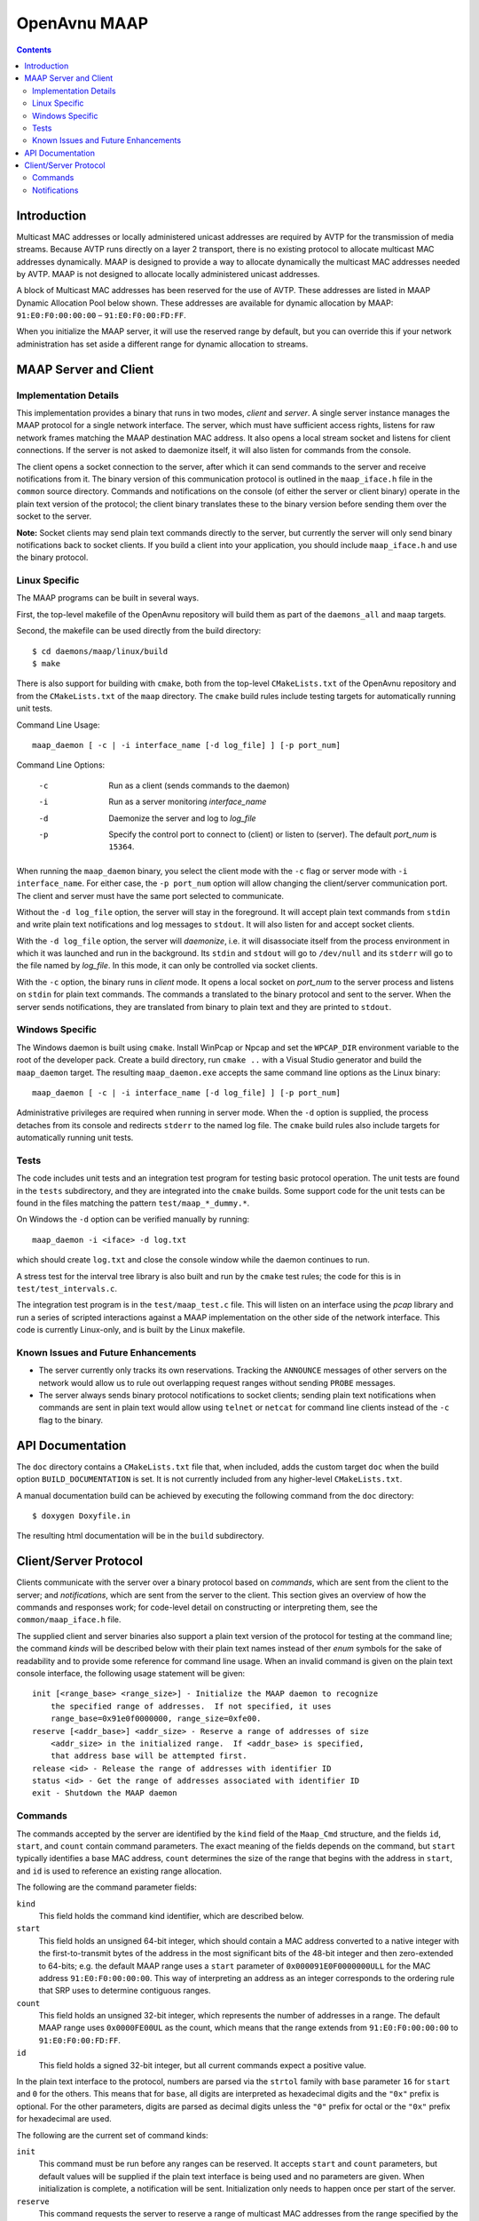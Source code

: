 OpenAvnu MAAP
=============

.. contents::
..
   1  Introduction
   2  MAAP Server and Client
     2.1  Implementation Details
     2.2  Linux Specific
     2.3  Windows Specific
     2.4  Tests
     2.5  Known Issues and Future Enhancements
   3  API Documentation
   4  Client/Server Protocol
     4.1  Commands
     4.2  Notifications

Introduction
------------

Multicast MAC addresses or locally administered unicast addresses are required
by AVTP for the transmission of media streams. Because AVTP runs directly on a
layer 2 transport, there is no existing protocol to allocate multicast MAC
addresses dynamically. MAAP is designed to provide a way to allocate dynamically
the multicast MAC addresses needed by AVTP. MAAP is not designed to allocate locally
administered unicast addresses.

A block of Multicast MAC addresses has been reserved for the use of AVTP. These
addresses are listed in MAAP Dynamic Allocation Pool below shown. These
addresses are available for dynamic allocation by MAAP: ``91:E0:F0:00:00:00`` –
``91:E0:F0:00:FD:FF``.

When you initialize the MAAP server, it will use the reserved range by default,
but you can override this if your network administration has set aside a
different range for dynamic allocation to streams.

MAAP Server and Client
----------------------

Implementation Details
++++++++++++++++++++++

This implementation provides a binary that runs in two modes, *client* and
*server*. A single server instance manages the MAAP protocol for a single
network interface. The server, which must have sufficient access rights, listens
for raw network frames matching the MAAP destination MAC address. It also opens
a local stream socket and listens for client connections. If the server is not
asked to daemonize itself, it will also listen for commands from the console.

The client opens a socket connection to the server, after which it can send
commands to the server and receive notifications from it. The binary version of
this communication protocol is outlined in the ``maap_iface.h`` file in the
``common`` source directory. Commands and notifications on the console (of
either the server or client binary) operate in the plain text version of the
protocol; the client binary translates these to the binary version before
sending them over the socket to the server.

**Note:** Socket clients may send plain text commands directly to the server,
but currently the server will only send binary notifications back to socket
clients. If you build a client into your application, you should include
``maap_iface.h`` and use the binary protocol.

Linux Specific
++++++++++++++

The MAAP programs can be built in several ways.

First, the top-level makefile of the OpenAvnu repository will build them as part
of the ``daemons_all`` and ``maap`` targets.

Second, the makefile can be used directly from the build directory::

  $ cd daemons/maap/linux/build
  $ make

There is also support for building with ``cmake``, both from the top-level
``CMakeLists.txt`` of the OpenAvnu repository and from the ``CMakeLists.txt`` of
the ``maap`` directory. The ``cmake`` build rules include testing targets for
automatically running unit tests.

Command Line Usage::

    maap_daemon [ -c | -i interface_name [-d log_file] ] [-p port_num]

Command Line Options:

	-c  Run as a client (sends commands to the daemon)
	-i  Run as a server monitoring *interface_name*
	-d  Daemonize the server and log to *log_file*
	-p  Specify the control port to connect to (client) or
	    listen to (server).  The default *port_num* is ``15364``.

When running the ``maap_daemon`` binary, you select the client mode with the
``-c`` flag or server mode with ``-i interface_name``. For either case, the ``-p
port_num`` option will allow changing the client/server communication port. The
client and server must have the same port selected to communicate.

Without the ``-d log_file`` option, the server will stay in the foreground. It
will accept plain text commands from ``stdin`` and write plain text
notifications and log messages to ``stdout``. It will also listen for and accept
socket clients.

With the ``-d log_file`` option, the server will *daemonize*, i.e. it will
disassociate itself from the process environment in which it was launched and
run in the background. Its ``stdin`` and ``stdout`` will go to ``/dev/null`` and
its ``stderr`` will go to the file named by *log_file*. In this mode, it can
only be controlled via socket clients.

With the ``-c`` option, the binary runs in *client* mode. It opens a local
socket on *port_num* to the server process and listens on ``stdin`` for plain
text commands. The commands a translated to the binary protocol and sent to the
server. When the server sends notifications, they are translated from binary to
plain text and they are printed to ``stdout``.

Windows Specific
++++++++++++++++

The Windows daemon is built using ``cmake``.  Install WinPcap or Npcap and
set the ``WPCAP_DIR`` environment variable to the root of the developer pack.
Create a build directory, run ``cmake ..`` with a Visual Studio generator and
build the ``maap_daemon`` target.  The resulting ``maap_daemon.exe`` accepts
the same command line options as the Linux binary::

  maap_daemon [ -c | -i interface_name [-d log_file] ] [-p port_num]

Administrative privileges are required when running in server mode.  When
the ``-d`` option is supplied, the process detaches from its console and
redirects ``stderr`` to the named log file.  The ``cmake`` build rules also
include targets for automatically running unit tests.

Tests
+++++

The code includes unit tests and an integration test program for testing basic
protocol operation. The unit tests are found in the ``tests`` subdirectory, and
they are integrated into the ``cmake`` builds. Some support code for the unit
tests can be found in the files matching the pattern ``test/maap_*_dummy.*``.

On Windows the ``-d`` option can be verified manually by running::

    maap_daemon -i <iface> -d log.txt

which should create ``log.txt`` and close the console window while the daemon
continues to run.

A stress test for the interval tree library is also built and run by the
``cmake`` test rules; the code for this is in ``test/test_intervals.c``.

The integration test program is in the ``test/maap_test.c`` file. This will
listen on an interface using the *pcap* library and run a series of scripted
interactions against a MAAP implementation on the other side of the network
interface. This code is currently Linux-only, and is built by the Linux
makefile.

Known Issues and Future Enhancements
++++++++++++++++++++++++++++++++++++

- The server currently only tracks its own reservations. Tracking the
  ``ANNOUNCE`` messages of other servers on the network would allow us to rule
  out overlapping request ranges without sending ``PROBE`` messages.

- The server always sends binary protocol notifications to socket clients;
  sending plain text notifications when commands are sent in plain text would
  allow using ``telnet`` or ``netcat`` for command line clients instead of the
  ``-c`` flag to the binary.

API Documentation
-----------------

The ``doc`` directory contains a ``CMakeLists.txt`` file that, when included,
adds the custom target ``doc`` when the build option ``BUILD_DOCUMENTATION`` is
set. It is not currently included from any higher-level ``CMakeLists.txt``.

A manual documentation build can be achieved by executing the following command
from the ``doc`` directory::

  $ doxygen Doxyfile.in

The resulting html documentation will be in the ``build`` subdirectory.

Client/Server Protocol
----------------------

Clients communicate with the server over a binary protocol based on *commands*,
which are sent from the client to the server; and *notifications*, which are
sent from the server to the client. This section gives an overview of how the
commands and responses work; for code-level detail on constructing or
interpreting them, see the ``common/maap_iface.h`` file.

The supplied client and server binaries also support a plain text version of the
protocol for testing at the command line; the command *kinds* will be described
below with their plain text names instead of ther *enum* symbols for the sake of
readability and to provide some reference for command line usage. When an
invalid command is given on the plain text console interface, the following
usage statement will be given::

  init [<range_base> <range_size>] - Initialize the MAAP daemon to recognize
      the specified range of addresses.  If not specified, it uses
      range_base=0x91e0f0000000, range_size=0xfe00.
  reserve [<addr_base>] <addr_size> - Reserve a range of addresses of size
      <addr_size> in the initialized range.  If <addr_base> is specified,
      that address base will be attempted first.
  release <id> - Release the range of addresses with identifier ID
  status <id> - Get the range of addresses associated with identifier ID
  exit - Shutdown the MAAP daemon

Commands
++++++++

The commands accepted by the server are identified by the ``kind`` field of the
``Maap_Cmd`` structure, and the fields ``id``, ``start``, and ``count`` contain
command parameters. The exact meaning of the fields depends on the command, but
``start`` typically identifies a base MAC address, ``count`` determines the size
of the range that begins with the address in ``start``, and ``id`` is used to
reference an existing range allocation.

The following are the command parameter fields:

``kind``
  This field holds the command kind identifier, which are described below.

``start``
  This field holds an unsigned 64-bit integer, which should contain a MAC
  address converted to a native integer with the first-to-transmit bytes of the
  address in the most significant bits of the 48-bit integer and then
  zero-extended to 64-bits; e.g. the default MAAP range uses a ``start``
  parameter of ``0x000091E0F0000000ULL`` for the MAC address
  ``91:E0:F0:00:00:00``. This way of interpreting an address as an integer
  corresponds to the ordering rule that SRP uses to determine contiguous ranges.

``count``
  This field holds an unsigned 32-bit integer, which represents the number of
  addresses in a range. The default MAAP range uses ``0x0000FE00UL`` as the
  count, which means that the range extends from ``91:E0:F0:00:00:00`` to
  ``91:E0:F0:00:FD:FF``.

``id``
  This field holds a signed 32-bit integer, but all current commands expect a
  positive value.

In the plain text interface to the protocol, numbers are parsed via the
``strtol`` family with ``base`` parameter ``16`` for ``start`` and ``0`` for the
others. This means that for ``base``, all digits are interpreted as hexadecimal
digits and the ``"0x"`` prefix is optional. For the other parameters, digits are
parsed as decimal digits unless the ``"0"`` prefix for octal or the ``"0x"``
prefix for hexadecimal are used.

The following are the current set of command kinds:

``init``
  This command must be run before any ranges can be reserved. It accepts
  ``start`` and ``count`` parameters, but default values will be supplied if the
  plain text interface is being used and no parameters are given. When
  initialization is complete, a notification will be sent. Initialization only
  needs to happen once per start of the server.

``reserve``
  This command requests the server to reserve a range of multicast MAC addresses
  from the range specified by the ``init`` command, which must have been
  previously executed. It accepts an optional ``start`` value, which will cause
  it to use that address as the initial request base, and a mandatory ``count``
  parameter for the number of contiguous addresses to reserve. If ``start`` is
  not supplied, a random one will be chosen. When the server receives a valid
  request for reservation, it immediately sends a notification to indicate it is
  querying. That notification and all further notifications about the status of
  the request will include the reservation ``id``, which can be used in other
  commands to identify it.

``release``
  This command requests that the server release the reservation, or to stop
  attempting to acquire it if it has not yet completed the reservation process.
  The only parameter is ``id``, which is the identifier given in response to a
  ``reserve`` command. A notification will be sent by the server when the
  release is completed.

``status``
  This command asks the server to supply the ``start`` and ``count`` values
  associated with a particular reservation. The only parameter is ``id``, which
  is the identifier given in response to a ``reserve`` command. A notification
  with the requested information will be sent by the server if the ``id`` value
  corresponds to an active reservation being managed by the server.

``exit``
  This command asks the server to shut itself down and exit. It takes no
  parameters. Note that this stops the entire server, not just the current
  connection to the server.

Notifications
+++++++++++++

Notifications are sent asynchronously by the server to clients to inform them
about relevant changes to the server's state. The ``kind`` field of the
``Maap_Notify`` structure identifies the kind of notification, the ``result``
field contains a general status code, and the ``id``, ``start``, and ``count``
fields contain extra notification-specific data.

The following are the notification fields:

``kind``
  This field determines the kind of notification; the different kinds are listed
  below.

``id``
  This field contains a signed 32-bit integer; if positive, it represents the
  identifer of a reservation range. There are no current uses for negative
  values in the protocol.

``start``
  This field holds an unsigned 64-bit integer, which should contain a MAC
  address converted to a native integer with the first-to-transmit bytes of the
  address in the most significant bits of the 48-bit integer and then
  zero-extended to 64-bits; e.g. the default MAAP range uses a ``start``
  parameter of ``0x000091E0F0000000ULL`` for the MAC address
  ``91:E0:F0:00:00:00``. This way of interpreting an address as an integer
  corresponds to the ordering rule that SRP uses to determine contiguous ranges.

``count``
  This field holds an unsigned 32-bit integer, which represents the number of
  addresses in a range. The default MAAP range uses ``0x0000FE00UL`` as the
  count, which means that the range extends from ``91:E0:F0:00:00:00`` to
  ``91:E0:F0:00:FD:FF``.

``result``
  This field contains a general result code, which may either indicate no error
  occurred or specify which kind of error occurred. The different result codes
  are listed below after the kinds of notifications.

The following are the kinds of notifications:

``initialized``
  This kind of notification is sent in response to receiving an initialization
  request from a client. The ``start`` and ``count`` fields will contain the
  range which the MAAP server has been initialized to use for reservations. The
  ``result`` field will indicate whether the server had been previously
  initialized before the latest request or not.

``acquiring``
  This kind of notification is sent immediately in response to a ``reserve``
  command. If ``result`` does not indicate an error, then ``start`` and
  ``count`` will indicate the address range that the server is currently
  attempting to reserve. These should *not* be used for streams yet, as a
  conflict may yet be detected that could force a different range selection.
  Most importantly, the ``id`` field will contain the identifier that must be
  used by the client to refer to this reservation in ``release`` or ``status``
  commands.

``acquired``
  This kind of notification is sent to indicate either successful or
  unsuccessful completion of a particular ``reserve`` command that has gone
  through the ``acquiring`` phase. If there is no error indicated in ``result``,
  then ``start`` and ``count`` contain the reserved address range that can now
  be used for streams. The ``id`` field will contain the identifier that must be
  used by the client to refer to this reservation in ``release`` or ``status``
  commands.

``released``
  This kind of notification indicates that the reservation identified in a
  ``release`` command has now been released. The ``start`` and ``count`` fields
  contain the address range that the reservation previously held; they must no
  longer be used for streams. The ``id`` field holds the identifer that was
  associated with this reservation; it is no longer valid as an identifier.

``status``
  This kind of notification describes the reservation identified in a ``status``
  command without changing it. The ``id`` field holds the identifier that was
  given to the ``status`` command. The ``start`` and ``count`` fields describe
  the range of addresses held by the reservation.

``yielded``
  This kind of notification is not sent in response to a command, but when the
  network protocol forced the server to yield a previously-acquired address
  range. The ``id`` field has the same value as when the server sent the
  ``acquiring`` and ``acquired`` notifications for the range, and the actual
  range values are held in ``start`` and ``count``. Any usage of the addresses
  in the yielded range must be immediately stopped. Unless the ``status`` code
  indicates an error, the server will attempt to reserve a new range with the
  same size. This new range (if successfully acquired) will use the same ``id``
  field value.

The following are the result codes:

``none``
  This value indicates that there were no errors associated with this
  notification.

``requires initialization``
  This value indicates that the server has not yet been initialized.

``already initialized``
  This value indicates that the server was already initialized when the latest
  ``init`` command was received.

``reserve not available``
  This value indicates that no block of addresses of the requested size was
  available. A smaller request may be necessary.

``release invalid id``
  This value indicates that a ``release`` command was given with an invalid
  ``id`` field.

``out of memory``
  This value indicates that the request could not be completed because the
  server is out of memory.

``internal``
  This value indicates that an unspecified internal server error occurred.

